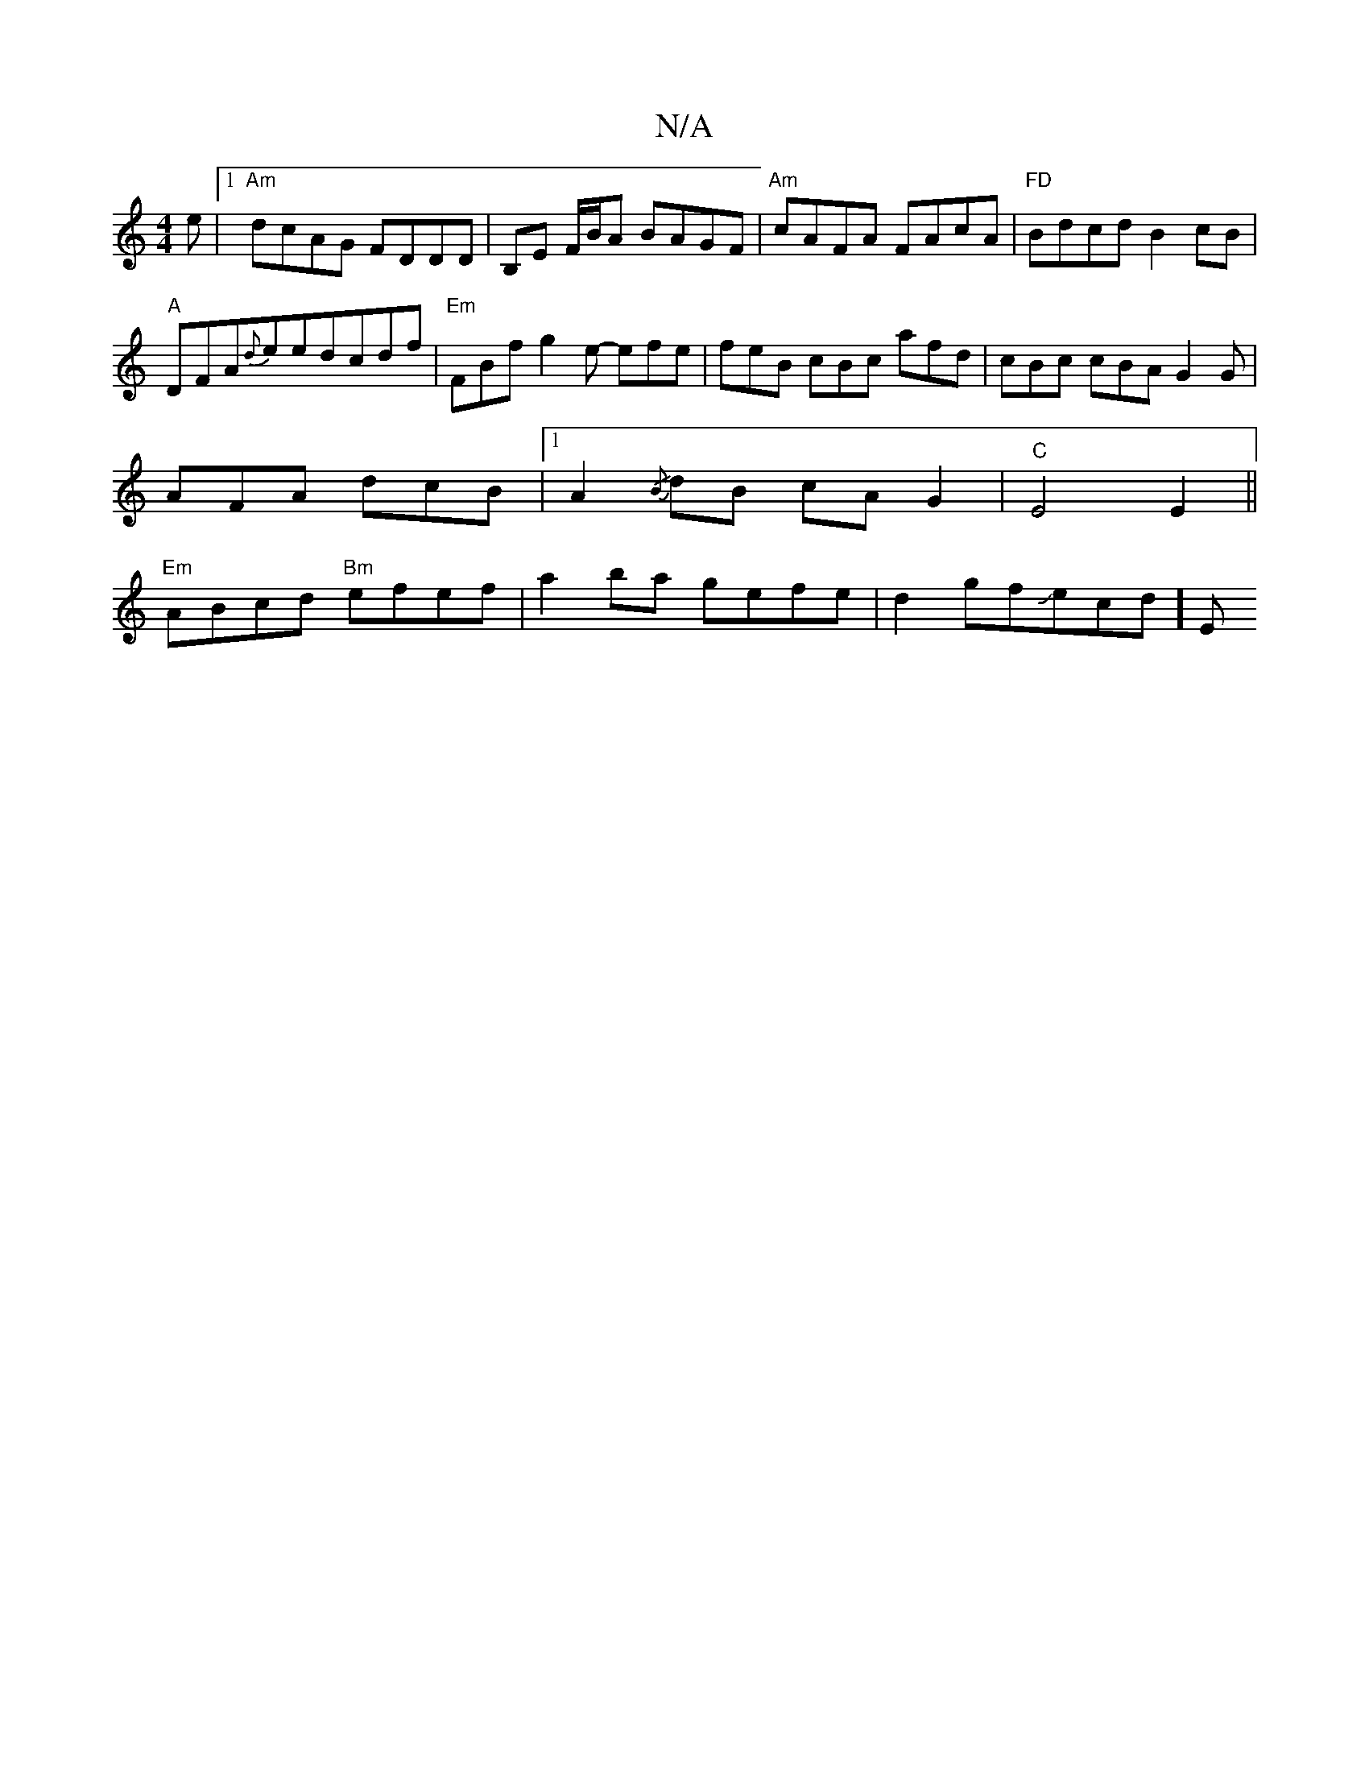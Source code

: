 X:1
T:N/A
M:4/4
R:N/A
K:Cmajor
e |1 "Am"dcAG FDDD|B,E F/B/A BAGF|"Am"cAFA FAcA | "FD"Bdcd B2cB|"A"DFA{d}eedcdf|"Em"FBf g2e- efe|feB cBc afd|cBc cBA G2G|AFA dcB|1 A2{/B}dB cAG2 |"C"E4E2||"Em"ABcd "Bm"efef | a2 ba gefe | d2gfJecd-] E